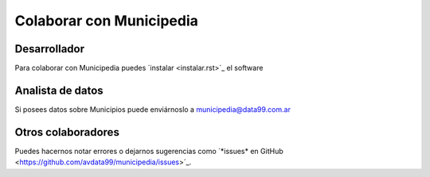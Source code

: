 Colaborar con Municipedia
=========================

Desarrollador
-------------

Para colaborar con Municipedia puedes ´instalar <instalar.rst>´_ el software 

Analista de datos
-----------------

Si posees datos sobre Municipios puede enviárnoslo a municipedia@data99.com.ar

Otros colaboradores
-------------------

Puedes hacernos notar errores o dejarnos sugerencias como ´*issues* en GitHub <https://github.com/avdata99/municipedia/issues>´_.